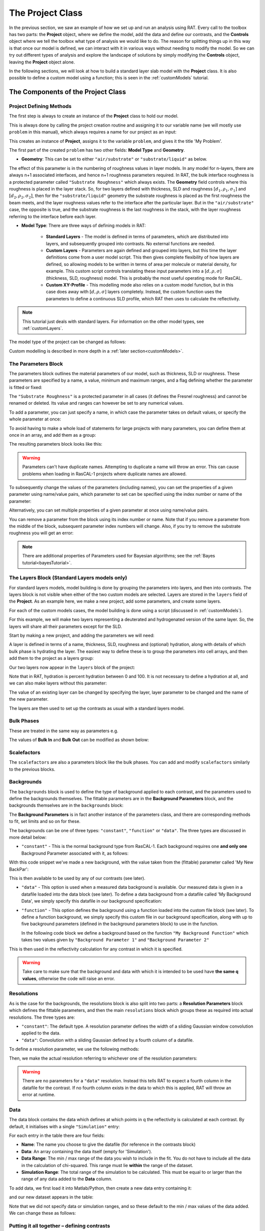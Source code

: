 .. _project:

=================
The Project Class
=================
In the previous section, we saw an example of how we set up and run an analysis using RAT. 
Every call to the toolbox has two parts: the **Project** object, where we define the model, 
add the data and define our contrasts, and the **Controls** object where we tell the toolbox 
what type of analysis we would like to do. The reason for splitting things up in this way is that 
once our model is defined, we can interact with it in various ways without needing to modify the model. 
So we can try out different types of analysis and explore the landscape of solutions 
by simply modifying the **Controls** object, leaving the **Project** object alone.

In the following sections, we will look at how to build a standard layer slab model with the **Project** class. It is also
possible to define a custom model using a function; this is seen in the :ref:`customModels` tutorial. 

***********************************
The Components of the Project Class
***********************************

Project Defining Methods
========================

The first step is always to create an instance of the **Project** class to hold our model. 

This is always done by calling the project creation routine and assigning it to our variable name 
(we will mostly use ``problem`` in this manual), which always requires a name for our project as an input:

.. tab-set-code::
    .. code-block:: Matlab

        problem = createProject(name='My Problem');
    
    .. code-block:: Python
    
        problem = RAT.Project(name='My Problem')
    
This creates an instance of **Project**, assigns it to the variable ``problem``, and gives it the title 'My Problem'.

The first part of the created ``problem`` has two other fields: **Model Type** and **Geometry**.

* **Geometry**: This can be set to either ``"air/substrate"`` or ``"substrate/liquid"`` as below.

.. tab-set-code::
    .. code-block:: Matlab

        problem.geometry = 'air/substrate';
        problem.geometry = 'substrate/liquid';
    
    .. code-block:: Python

        problem.geometry = 'air/substrate'
        problem.geometry = 'substrate/liquid'

The effect of this parameter is in the numbering of roughness values in layer models. In any model for n-layers,
there are always n+1 associated interfaces, and hence n+1 roughness parameters required. In RAT, the bulk interface roughness
is a protected parameter called ``"Substrate Roughness"`` which always exists.
The **Geometry** field controls where this roughness is placed in the layer stack. So, for two layers defined with thickness,
SLD and roughness :math:`[d_1, \rho_1, \sigma_1]` and :math:`[d_2, \rho_2, \sigma_2]`, 
then for the ``"substrate/liquid"`` geometry the substrate roughness is placed as the first roughness the beam meets, 
and the layer roughness values refer to the interface after the particular layer.
But in the ``"air/substrate"`` case, the opposite is true, 
and the substrate roughness is the last roughness in the stack, with the layer roughness referring to the interface before each layer.

* **Model Type**: There are three ways of defining models in RAT:

    * **Standard Layers** - The model is defined in terms of parameters, which are distributed into layers, and subsequently grouped into contrasts. 
      No external functions are needed.
    * **Custom Layers** - Parameters are again defined and grouped into layers, but this time the layer definitions come from a user model script. 
      This then gives complete flexibility of how layers are defined, so allowing models to be written in terms of area per molecule or material density, 
      for example. This custom script controls translating these input parameters into a :math:`[d, \rho, \sigma]` (thickness, SLD, roughness) model. 
      This is probably the most useful operating mode for RasCAL. 
    * **Custom XY-Profile** - This modelling mode also relies on a custom model function, 
      but in this case does away with :math:`[d, \rho, \sigma]` layers completely. 
      Instead, the custom function uses the parameters to define a continuous SLD profile, which RAT then uses to calculate the reflectivity.

.. note:: 
   This tutorial just deals with standard layers. For information on the other model types, see :ref:`customLayers`.

The model type of the project can be changed as follows:

.. tab-set-code::
    .. code-block:: Matlab

        problem.modelType = 'standard layers';
        problem.modelType = 'custom layers';
        problem.modelType = 'custom XY';
    
    .. code-block:: Python

        problem.model = 'standard layers'
        problem.model = 'custom layers'
        problem.model = 'custom XY'

Custom modelling is described in more depth in a :ref:`later section<customModels>`.

The Parameters Block
====================

The parameters block outlines the material parameters of our model, such as thickness, SLD or roughness.
These parameters are specified by a name, a value, minimum and maximum ranges,
and a flag defining whether the parameter is fitted or fixed:


.. tab-set::
    :class: tab-label-hidden
    :sync-group: code

    .. tab-item:: Matlab
        :sync: Matlab

        .. output:: Matlab

            problem = createProject(name='My Problem');
            problem.parameters.displayTable()

    .. tab-item:: Python 
        :sync: Python
        
        .. output:: Python

            problem = RAT.Project(name='my project')
            print(problem.parameters)

The ``"Substrate Roughness"`` is a protected parameter in all cases (it defines the Fresnel roughness) and cannot be renamed or deleted.
Its value and ranges can however be set to any numerical values.

To add a parameter, you can just specify a name, in which case the parameter takes on default values, or specify the whole parameter at once:

.. tab-set-code::
    .. code-block:: Matlab

        problem.addParameter('My new param', 1, 2, 3);
        problem.addParameter('My other new param',10,20,30,false);

    .. code-block:: Python

        problem.parameters.append(name='My new param', min=1, value=2, max=3)
        problem.parameters.append(name='My other new param', min=10, value=20, max=30, fit=False)

To avoid having to make a whole load of statements for large projects with many parameters, you can define them at once in an array, and add them as a group: 

.. tab-set-code::
    .. code-block:: Matlab

        pGroup = {{'Layer thick', 10, 20, 30, true};
                  {'Layer SLD', 1e-6, 3e-6 5e-6, true};
                  {'Layer rough', 5, 7, 10, true}};
            
        problem.addParameterGroup(pGroup)
    
    .. code-block:: Python
        
        pGroup = [RAT.models.Parameter(name='Layer thick', min=10, value=20, max=30, fit=True),
                  RAT.models.Parameter(name='Layer SLD', min=1e-6, value=3e-6, max=5e-6, fit=True),
                  RAT.models.Parameter(name='Layer rough', min=5, value=7, max=10, fit=True)] 
 
        problem.parameters.extend(pGroup)

The resulting parameters block looks like this:

.. tab-set::
    :class: tab-label-hidden
    :sync-group: code

    .. tab-item:: Matlab
        :sync: Matlab

        .. output:: Matlab

            problem.addParameter('My new param', 1, 2, 3);
            problem.addParameter('My other new param',10,20,30,false);
            pGroup = {{'Layer thick', 10, 20, 30, true};
                    {'Layer SLD', 1e-6, 3e-6 5e-6, true};
                    {'Layer rough', 5, 7, 10, true}};
                
            problem.addParameterGroup(pGroup);
            problem.parameters.displayTable()

    .. tab-item:: Python 
        :sync: Python
        
        .. output:: Python

            problem.parameters.append(name='My new param', min=1, value=2, max=3)
            problem.parameters.append(name='My other new param', min=10, value=20, max=30, fit=False)
            pGroup = [RAT.models.Parameter(name='Layer thick', min=10, value=20, max=30, fit=True),
                    RAT.models.Parameter(name='Layer SLD', min=1e-6, value=3e-6, max=5e-6, fit=True),
                    RAT.models.Parameter(name='Layer rough', min=5, value=7, max=10, fit=True)] 
    
            problem.parameters.extend(pGroup)
            print(problem.parameters)

.. warning::
    Parameters can't have duplicate names. Attempting to duplicate a name will throw an error. This can cause problems when loading in RasCAL-1 projects
    where duplicate names are allowed.

To subsequently change the values of the parameters (including names), you can set the properties of a given parameter using name/value pairs, 
which parameter to set can be specified using the index number or name of the parameter:

.. tab-set-code::
    .. code-block:: Matlab

        problem.setParameter('My new param', 'name', 'My changed param');
        problem.setParameter(2, 'min', 0.96, 'max', 3.62);
        problem.setParameter(4, 'value', 20.22);
        problem.setParameter('Layer rough', 'fit', false);
    
    .. code-block:: Python

        problem.parameters['My new param'].name = 'My changed param'
        problem.parameters[1].min = 0.96
        problem.parameters[1].max = 3.62
        problem.parameters['Layer thick'].value = 20.22
        problem.parameters['Layer rough'].fit = False

.. tab-set::
    :class: tab-label-hidden
    :sync-group: code

    .. tab-item:: Matlab
        :sync: Matlab

        .. output:: Matlab

            problem.setParameter('My new param', 'name', 'My changed param');
            problem.setParameter(2, 'min', 0.96, 'max', 3.62);
            problem.setParameter(4, 'value', 20.22);
            problem.setParameter('Layer rough', 'fit', false);
            problem.parameters.displayTable()

    .. tab-item:: Python 
        :sync: Python
        
        .. output:: Python

            problem.parameters['My new param'].name = 'My changed param'
            problem.parameters[1].min = 0.96
            problem.parameters[1].max = 3.62
            problem.parameters['Layer thick'].value = 20.22
            problem.parameters['Layer rough'].fit = False
            print(problem.parameters)

Alternatively, you can set multiple properties of a given parameter at once using name/value pairs.

.. tab-set-code::
    .. code-block:: Matlab

        problem.setParameter('Layer thick', 'name', 'thick', 'min', 5, 'max', 33, 'fit', false)
    
    .. code-block:: Python

        problem.parameters.set_fields('Layer thick', name='thick', min=5, max=33, fit=False)

.. tab-set::
    :class: tab-label-hidden
    :sync-group: code

    .. tab-item:: Matlab
        :sync: Matlab

        .. output:: Matlab

            problem.setParameter(4, 'name', 'thick', 'min', 5, 'max', 33, 'fit', false);
            problem.parameters.displayTable()

    .. tab-item:: Python 
        :sync: Python
        
        .. output:: Python

            problem.parameters.set_fields(3, name='thick', min=5, max=33, fit=False)
            print(problem.parameters)

You can remove a parameter from the block using its index number or name. Note that if you remove a parameter from the middle of the block, 
subsequent parameter index numbers will change. 
Also, if you try to remove the substrate roughness you will get an error:

.. tab-set-code::
    .. code-block:: Matlab

        problem.removeParameter('Layer thick');
    
    .. code-block:: Python

        problem.parameters.remove('Layer thick')


.. tab-set::
    :class: tab-label-hidden
    :sync-group: code

    .. tab-item:: Matlab
        :sync: Matlab

        .. output:: Matlab

            problem.removeParameter(4);
            problem.parameters.displayTable()

    .. tab-item:: Python 
        :sync: Python
        
        .. output:: Python

            del problem.parameters[3]
            print(problem.parameters)

.. tab-set-code::
    .. code-block:: Matlab

        problem.removeParameter(1);
    
    .. code-block:: Python

        del problem.parameters[0]


.. tab-set::
    :class: tab-label-hidden
    :sync-group: code

    .. tab-item:: Matlab
        :sync: Matlab

        .. output:: Matlab

            try
                problem.removeParameter(1);
            catch ERROR
                disp(getReport(ERROR))
            end

    .. tab-item:: Python 
        :sync: Python
        
        .. output:: Python

            try:
                del problem.parameters[0]
            except Exception as err:
                print(err)

.. note::
   There are additional properties of Parameters used for Bayesian algorithms; see the :ref:`Bayes tutorial<bayesTutorial>`.


.. _standardLayers:

The Layers Block (Standard Layers models only)
==============================================

For standard layers models, model building is done by grouping the parameters into layers, and then into contrasts.
The layers block is not visible when either of the two custom models are selected. Layers are stored in the ``layers`` field of the **Project**. 
As an example here, we make a new project, add some parameters, and create some layers.

For each of the custom models cases, the model building is done using a script (discussed in :ref:`customModels`). 


For this example, we will make two layers representing a deuterated and hydrogenated version of the same layer. 
So, the layers will share all their parameters except for the SLD.

Start by making a new project, and adding the parameters we will need:

.. tab-set-code::
    .. code-block:: Matlab

        problem = createProject(name='Layers Example');
    
        params = {{'Layer Thickness', 10, 20, 30, false};
                  {'H SLD', -6e-6, -4e-6, -1e-6, false};
                  {'D SLD', 5e-6, 7e-6, 9e-6, true};
                  {'Layer rough', 3, 5, 7, true};
                  {'Layer hydr', 0, 10, 20, true}};
            
        problem.addParameterGroup(params);
    
    .. code-block:: Python

        problem = RAT.Project(name='Layers Example')
        
        params = [RAT.models.Parameter(name='Layer Thickness', min=10, value=20, max=30, fit=False),
                  RAT.models.Parameter(name='H SLD', min=-6e-6, value=-4e-6, max=-1e-6, fit=False),
                  RAT.models.Parameter(name='D SLD', min=5e-6, value=7e-6, max=9e-6, fit=True),
                  RAT.models.Parameter(name='Layer rough', min=3, value=5, max=7, fit=True),
                  RAT.models.Parameter(name='Layer hydr', min=0, value=10, max=20, fit=True)] 
 
        problem.parameters.extend(params)

A layer is defined in terms of a name, thickness, SLD, roughness and (optional) hydration, along with details of which bulk phase is hydrating the layer.
The easiest way to define these is to group the parameters into cell arrays, and then add them to the project as a layers group:

.. tab-set-code::
    .. code-block:: Matlab

        problem.addLayer('H Layer','Layer Thickness','H SLD','Layer rough','Layer hydr','bulk out');
        problem.addLayer('D Layer','Layer Thickness','D SLD','Layer rough','Layer hydr','bulk out');
    
    .. code-block:: Python

        problem.layers.append(name='H Layer', thickness='Layer Thickness', SLD='H SLD',
                              roughness='Layer rough', hydration='Layer hydr', hydrate_with='bulk out')
        problem.layers.append(name='D Layer', thickness='Layer Thickness', SLD='D SLD',
                              roughness='Layer rough', hydration='Layer hydr', hydrate_with='bulk out')


Our two layers now appear in the ``layers`` block of the project:

.. tab-set::
    :class: tab-label-hidden
    :sync-group: code

    .. tab-item:: Matlab 
        :sync: Matlab

        .. output:: Matlab

            problem = createProject(name='Layers Example');
        
            params = {{'Layer Thickness', 10, 20, 30, false};
                    {'H SLD', -6e-6, -4e-6, -1e-6, false};
                    {'D SLD', 5e-6, 7e-6, 9e-6, true};
                    {'Layer rough', 3, 5, 7, true};
                    {'Layer hydr', 0, 10, 20, true}};
                
            problem.addParameterGroup(params);

            % Make the layers
            H_layer = {'H Layer','Layer Thickness','H SLD','Layer rough','Layer hydr','bulk out'};
            D_layer = {'D Layer','Layer Thickness','D SLD','Layer rough','Layer hydr','bulk out'};
            
            % Add them to the project - as a cell array{}
            problem.addLayerGroup({H_layer, D_layer});

            problem.layers.displayTable()

    .. tab-item:: Python 
        :sync: Python

        .. output:: Python

            problem = RAT.Project(name='Layers Example')
            params = [RAT.models.Parameter(name='Layer Thickness', min=10, value=20, max=30, fit=False),
                    RAT.models.Parameter(name='H SLD', min=-6e-6, value=-4e-6, max=-1e-6, fit=False),
                    RAT.models.Parameter(name='D SLD', min=5e-6, value=7e-6, max=9e-6, fit=True),
                    RAT.models.Parameter(name='Layer rough', min=3, value=5, max=7, fit=True),
                    RAT.models.Parameter(name='Layer hydr', min=0, value=10, max=20, fit=True)]
            problem.parameters.extend(params)

            problem.layers.append(name='H Layer', thickness='Layer Thickness', SLD='H SLD',
                                roughness='Layer rough', hydration='Layer hydr', hydrate_with='bulk out')
            problem.layers.append(name='D Layer', thickness='Layer Thickness', SLD='D SLD',
                                roughness='Layer rough', hydration='Layer hydr', hydrate_with='bulk out')

            print(problem.layers)

Note that in RAT, hydration is percent hydration between 0 and 100. It is not necessary to define a hydration at all, and we can also make layers without this parameter:

.. tab-set-code::
    .. code-block:: Matlab

        % Non hydrated layer
        problem.addLayer('Dry Layer', 'Layer Thickness', 'D SLD', 'Layer rough');
    
    .. code-block:: Python

        problem.layers.append(name='Dry Layer', thickness='Layer Thickness', SLD='D SLD', roughness='Layer rough')

.. tab-set::
    :class: tab-label-hidden
    :sync-group: code

    .. tab-item:: Matlab
        :sync: Matlab

        .. output:: Matlab

            problem.addLayer('Dry Layer', 'Layer Thickness', 'D SLD', 'Layer rough');
            problem.layers.displayTable()

    .. tab-item:: Python 
        :sync: Python

        .. output:: Python

            problem.layers.append(name='Dry Layer', thickness='Layer Thickness', SLD='D SLD', roughness='Layer rough')
            print(problem.layers)


The value of an existing layer can be changed by specifying the layer, layer parameter to be changed and the name of the new parameter.

.. tab-set-code::
    .. code-block:: Matlab

        problem.setLayer('H Layer', 'thickness', 'H SLD');

    .. code-block:: Python

        problem.layers.set_fields('H Layer', thickness='H SLD') 

.. tab-set::
    :class: tab-label-hidden
    :sync-group: code

    .. tab-item:: Matlab
        :sync: Matlab

        .. output:: Matlab

            problem.setLayer('H Layer', 'thickness', 'H SLD');
            problem.layers.displayTable()

    .. tab-item:: Python 
        :sync: Python

        .. output:: Python

            problem.layers.set_fields(0, thickness='H SLD') 
            print(problem.layers)


The layers are then used to set up the contrasts as usual with a standard layers model.

Bulk Phases
===========

These are treated in the same way as parameters e.g.

.. tab-set-code::
    .. code-block:: Matlab

        problem.addBulkIn('Silicon', 2.0e-6, 2.07e-6, 2.1e-6, false);
        problem.addBulkOut('H2O', -0.6e-6, -0.56e-6, -0.5e-6, false);
    
    .. code-block:: Python
        
        problem.bulk_in.append(name='Silicon', min=2.0e-06, value=2.073e-06, max=2.1e-06, fit=False)
        problem.bulk_out.append(name='H2O', min=-0.6e-6, value=-0.56e-6, max=-0.5e-6, fit=False)

.. tab-set::
    :class: tab-label-hidden
    :sync-group: code

    .. tab-item:: Matlab
        :sync: Matlab

        .. output:: Matlab

            problem.addBulkIn('Silicon', 2.0e-6, 2.07e-6, 2.1e-6, false);
            problem.addBulkOut('H2O', -0.6e-6, -0.56e-6, -0.5e-6, false);
            problem.bulkIn.displayTable()
            problem.bulkOut.displayTable()

    .. tab-item:: Python 
        :sync: Python

        .. output:: Python

            problem.bulk_in.append(name='Silicon', min=2.0e-06, value=2.073e-06, max=2.1e-06, fit=False)
            problem.bulk_out.append(name='H2O', min=-0.6e-6, value=-0.56e-6, max=-0.5e-6, fit=False)
            print(problem.bulk_in)
            print(problem.bulk_out)

The values of **Bulk In** and **Bulk Out** can be modified as shown below:

.. tab-set-code::
    .. code-block:: Matlab

        problem.setBulkOut('H2O, 'value', 5.9e-6, 'fit', true);
        problem.setBulkIn('Silicon', 'value', 5.9e-6, 'fit', true);

    .. code-block:: Python

        problem.bulk_out.set_fields('H2O', value=5.9e-6, fit=True)
        problem.bulk_in.set_fields('Silicon', value=5.9e-6, fit=True)


Scalefactors
============
The ``scalefactors`` are also a parameters block like the bulk phases. You can add and modify ``scalefactors`` similarly to the previous blocks.

.. tab-set-code::
    .. code-block:: Matlab

        problem.addScalefactor('New Scalefactor',0.9,1.0,1.1,true);
        problem.setScalefactor('New Scalefactor','value',1.01);
    
    .. code-block:: Python

        problem.scalefactors.append(name='New Scalefactor', min=0.9, value=1.0, max=1.1, fit=True)
        problem.scalefactors.set_fields('New Scalefactor', value=1.01)

Backgrounds
===========
The ``backgrounds`` block is used to define the type of background applied to each contrast, and the parameters used to define the backgrounds themselves. The fittable parameters are in the
**Background Parameters** block, and the backgrounds themselves are in the ``backgrounds`` block:


.. tab-set::
    :class: tab-label-hidden
    :sync-group: code

    .. tab-item:: Matlab
        :sync: Matlab

        .. output:: Matlab

            problem.background.displayTable()

    .. tab-item:: Python 
        :sync: Python

        .. output:: Python
            
            print(problem.background_parameters)
            print(problem.backgrounds)

The **Background Parameters** is in fact another instance of the parameters class, and there are corresponding methods to fit, set limits and so on for these.

The backgrounds can be one of three types: ``"constant"``, ``"function"`` or ``"data"``. The three types are discussed in more detail below:

* ``"constant"`` - This is the normal background type from RasCAL-1. Each background requires one **and only one** Background Parameter associated with it, as follows:

.. tab-set-code::
    .. code-block:: Matlab

        problem.addBackgroundParam('My New BackPar', 1e-8, 1e-7, 1e-6, true);
        problem.addBackground('My New Background','constant','My New BackPar');

    .. code-block:: Python

        problem.background_parameters.append(name='My New BackPar', min=1e-8, value=1e-7, max=1e-6, fit=True)
        problem.background.append(name='My New Background', type='constant', source='My New BackPar')


With this code snippet we've made a new background, with the value taken from the (fittable) parameter called 'My New BackPar':

.. tab-set::
    :class: tab-label-hidden
    :sync-group: code

    .. tab-item:: Matlab
        :sync: Matlab

        .. output:: Matlab

            problem.addBackgroundParam('My New BackPar', 1e-8, 1e-7, 1e-6, true);
            problem.addBackground('My New Background','constant','My New BackPar');
            problem.background.displayTable()

    .. tab-item:: Python 
        :sync: Python

        .. output:: Python

            problem.background_parameters.append(name='My New BackPar', min=1e-8, value=1e-7, max=1e-6, fit=True)
            problem.backgrounds.append(name='My New Background', type='constant', source='My New BackPar')
            print(problem.background_parameters)
            print(problem.backgrounds)


This is then available to be used by any of our contrasts (see later).

* ``"data"`` - This option is used when a measured data background is available. Our measured data is given in a datafile loaded into the data block (see later).
  To define a data background from a datafile called 'My Background Data', we simply specify this datafile in our background specification:

.. tab-set-code::
    .. code-block:: Matlab

        problem.addBackground('Data Background 1', 'data', 'My Background Data')
    
    .. code-block:: Python

        problem.backgrounds.append(name='Data Background 1', type='data', source='My Background Data')

* ``"function"`` - This option defines the background using a function loaded into the custom file block (see later).
  To define a function background, we simply specify this custom file in our background specification, along with
  up to five background parameters (defined in the background parameters block) to use in the function.

  In the following code block we define a background based on the function ``"My Background Function"`` which takes two values given
  by ``"Background Parameter 1"`` and ``"Background Parameter 2"``

.. tab-set-code::
    .. code-block:: Matlab

        problem.addBackground('Data Background 1', 'function', 'My Background Function', 'Background Parameter 1', 'Background Parameter 2')
    
    .. code-block:: Python

        problem.backgrounds.append(name='Data Background 1', type='data', source='My Background Function' value_1='Background Parameter 1', value_2='Background Parameter 2')

This is then used in the reflectivity calculation for any contrast in which it is specified.

.. warning::
    Take care to make sure that the background and data with which it is intended to be used have **the same q values**, otherwise the code will raise an error.


Resolutions
===========
As is the case for the backgrounds, the resolutions block is also split into two parts: a **Resolution Parameters** block which defines the fittable parameters, 
and then the main ``resolutions`` block which groups these as required into actual resolutions.
The three types are:

*   ``"constant"``: The default type. A resolution parameter defines the width of a sliding Gaussian window convolution applied to the data.
*   ``"data"``: Convolution with a sliding Gaussian defined by a fourth column of a datafile.

To define a resolution parameter, we use the following methods:

.. tab-set-code::
    .. code-block:: Matlab

        problem.addResolutionParam('My Resolution Param', 0.02, 0.05, 0.08, true)

    .. code-block:: Python

        problem.resolution_parameters.append(name='My Resolution Param', min=0.02, value=0.05, max=0.08, fit=True)


.. tab-set::
    :class: tab-label-hidden
    :sync-group: code

    .. tab-item:: Matlab
        :sync: Matlab

        .. output:: Matlab

            problem.resolution.displayTable()

    .. tab-item:: Python 
        :sync: Python

        .. output:: Python

            print(problem.resolution_parameters)
            print(problem.resolutions)


Then, we make the actual resolution referring to whichever one of the resolution parameters:

.. tab-set-code::
    .. code-block:: Matlab

        problem.addResolution('My new resolution','constant','My Resolution Param')
        problem.addResolution('My Data Resolution','data')

    .. code-block:: Python
    
        problem.resolutions.append(name='My new resolution', type='constant', source='My Resolution Param')
        problem.resolutions.append(name='My Data Resolution', type='data')

.. tab-set::
    :class: tab-label-hidden
    :sync-group: code

    .. tab-item:: Matlab
        :sync: Matlab

        .. output:: Matlab

            problem.addResolutionParam('My Resolution Param', 0.02, 0.05, 0.08, true);
            problem.addResolution('My new resolution','constant','My Resolution Param');
            problem.addResolution('My Data Resolution','data');
            problem.resolution.displayTable()

    .. tab-item:: Python 
        :sync: Python

        .. output:: Python

            problem.resolution_parameters.append(name='My Resolution Param', min=0.02, value=0.05, max=0.08, fit=True)
            problem.resolutions.append(name='My new resolution', type='constant', source='My Resolution Param')
            problem.resolutions.append(name='My Data Resolution', type='data')
            print(problem.resolutions)

.. warning::
   There are no parameters for a ``"data"`` resolution. Instead this tells RAT to expect a fourth column in the datafile for the contrast. 
   If no fourth column exists in the data to which this is applied, RAT will throw an error at runtime.


Data
====
The data block contains the data which defines at which points in q the reflectivity is calculated at each contrast. 
By default, it initialises with a single ``"Simulation"`` entry:

.. tab-set::
    :class: tab-label-hidden
    :sync-group: code

    .. tab-item:: Matlab
        :sync: Matlab

        .. output:: Matlab

            problem.data.displayTable()

    .. tab-item:: Python 
        :sync: Python

        .. output:: Python

            print(problem.data)


For each entry in the table there are four fields:

* **Name**: The name you choose to give the datafile (for reference in the contrasts block)
* **Data**: An array containing the data itself (empty for 'Simulation').
* **Data Range**: The min / max range of the data you wish to include in the fit. 
  You do not have to include all the data in the calculation of chi-squared. 
  This range must lie **within** the range of the dataset.
* **Simulation Range**: The total range of the simulation to be calculated. 
  This must be equal to or larger than the range of any data added to the **Data** column.

To add data, we first load it into Matlab/Python, then create a new data entry containing it:

.. tab-set-code::
    .. code-block:: Matlab

        root = getappdata(0, 'root');
        myData = readmatrix(fullfile(root, '/examples/normalReflectivity/customXY/c_PLP0016596.dat'));
        problem.addData('My new datafile', myData)
    
    .. code-block:: Python

        import numpy as np
        myData = np.loadtxt('c_PLP0016596.dat', delimiter=",")
        problem.data.append(name='My new datafile', data=myData)

and our new dataset appears in the table:

.. tab-set::
    :class: tab-label-hidden
    :sync-group: code

    .. tab-item:: Matlab
        :sync: Matlab

        .. output:: Matlab

            root = getappdata(0, 'root');
            myData = readmatrix(fullfile(root, '/examples/normalReflectivity/customXY/c_PLP0016596.dat'));
            problem.addData('My new datafile', myData);
            problem.data.displayTable()

    .. tab-item:: Python 
        :sync: Python

        .. output:: Python

            from importlib.resources import files
            import numpy as np
            data_path =  files("RATapi.examples.data")
            myData = np.loadtxt(data_path / 'c_PLP0016596.dat', delimiter=',')
            problem.data.append(name='My new datafile', data=myData)
            print(problem.data)


Note that we did not specify data or simulation ranges, and so these default to the min / max values of the data added. We can change these as follows:

.. tab-set-code::
    .. code-block:: Matlab

        problem.setData('My new datafile', dataRange=[0.1, 0.3])
    
    .. code-block:: Python

        problem.data.set_fields('My new datafile', data_range=[0.1, 0.3])


.. tab-set::
    :class: tab-label-hidden
    :sync-group: code

    .. tab-item:: Matlab
        :sync: Matlab

        .. output:: Matlab

            problem.setData('My new datafile', dataRange=[0.1, 0.3])
            problem.data.displayTable()

    .. tab-item:: Python 
        :sync: Python

        .. output:: Python

            problem.data.set_fields(1, data_range=[0.1, 0.3])
            print(problem.data)


Putting it all together – defining contrasts
============================================

Once we have defined the various aspects of our project, i.e. backgrounds, data and so on, we group these together into contrasts to make our fitting project. 
A contrast defines one 'experimental setup', for example in our hydration/deuteration model we need two contrasts, one for hydration and one for deuteration.
We can add a contrast using just its name, and edit it later, or we can specify which parts of our project we want to add to the contrast using name value pairs:

.. tab-set-code::
    .. code-block:: Matlab

        problem.addContrast('name', 'D-tail/H-Head/D2O',...
                            'background', 'Background D2O',...
                            'resolution', 'Resolution 1',...
                            'scalefactor', 'Scalefactor 1',...
                            'BulkIn', 'SLD Air',...
                            'BulkOut', 'SLD D2O',...
                            'data', 'D-tail / H-head / D2O');
        
    .. code-block:: Python

        problem.contrasts.append(name='D-tail/H-Head/D2O',
                                 background='Background D2O',
                                 resolution='Resolution 1', 
                                 scalefactor='Scalefactor 1',
                                 bulk_in='SLD Air',
                                 bulk_out='SLD D2O',
                                 data='D-tail / H-head / D2O')

The values which we add must refer to names within the other blocks of the project. If the name doesn't exist in the relevant block, an error will be raised. 

Once we have added the contrasts, then we need to set the model, either by adding layers for a ``"standard layers"`` project, 
or a custom model file (we discuss these in :ref:`customModels`). 
In the case of layers, we give a list of layer names, in order from bulk in to bulk out. 
So for a monolayer for example, we would specify tails and then heads as shown below:

.. tab-set-code::
    .. code-block:: Matlab

        problem.setContrast('D-tail/H-Head/D2O', 'model', {'Deuterated Tails', 'Hydrogenated heads'});
    
    .. code-block:: Python

        problem.contrasts.set_fields('D-tail/H-Head/D2O', model=['Deuterated Tails', 'Hydrogenated heads'])

We can also define the layers array beforehand and include it when defining the contrast. Once we have defined our contrasts they appear in the ``contrasts`` block at the end of the project when it is displayed.


*****************************
The Monolayer Example In Full
*****************************
In the previous sections, we showed an example of a pre-loaded problem definition class, which we used to analyse data from two contrasts of a lipid monolayer. Now, rather than loading in a pre-defined version of this problem we can use our class methods to build this from scratch, and do the same analysis as we did there, but this time from a script.

To start, we first make an instance of the **Project** class:

.. tab-set-code::
    .. code-block:: Matlab

        problem = createProject(name='DSPC monolayers');
    
    .. code-block:: Python

        import RATapi as RAT
        problem = RAT.Project(name='DSPC monolayers')

Then we need to define the parameters we need. We'll do this by making a parameters block, and adding these to the project:

.. tab-set-code::
    .. code-block:: Matlab

        % Define the parameters:
        Parameters = {
            %       Name                min     val     max      fit? 
            {'Tails Thickness',         10,     20,      30,     true};
            {'Heads Thickness',          3,     11,      16,     true};
            {'Tails Roughness',          2,     5,       9,      true};
            {'Heads Roughness',          2,     5,       9,      true};
            {'Deuterated Tails SLD',    4e-6,   6e-6,    2e-5,   true};
            {'Hydrogenated Tails SLD', -0.6e-6, -0.4e-6, 0,      true};
            {'Deuterated Heads SLD',    1e-6,   3e-6,    8e-6,   true};
            {'Hydrogenated Heads SLD',  0.1e-6, 1.4e-6,  3e-6,   true};
            {'Heads Hydration',         0,      0.3,     0.5,    true};
            };

        problem.addParameterGroup(Parameters);

    .. code-block:: Python
        
        parameters = [
            RAT.models.Parameter(name='Tails Thickness', min=10, value=20, max=30, fit=True),
            RAT.models.Parameter(name='Heads Thickness', min=3, value=11, max=16, fit=True),
            RAT.models.Parameter(name='Tails Roughness', min=2, value=5, max=9, fit=True),
            RAT.models.Parameter(name='Heads Roughness', min=2, value=5, max=9, fit=True),
            RAT.models.Parameter(name='Deuterated Tails SLD', min=4e-6, value=6e-6, max=2e-5, fit=True),
            RAT.models.Parameter(name='Hydrogenated Tails SLD', min=-0.6e-6, value=-0.4e-6, max=0, fit=True),
            RAT.models.Parameter(name='Deuterated Heads SLD', min=1e-6, value=3e-6, max=8e-6, fit=True),
            RAT.models.Parameter(name='Hydrogenated Heads SLD', min=0.1e-6, value=1.4e-6, max=3e-6, fit=True),
            RAT.models.Parameter(name='Heads Hydration', min=0, value=0.3, max=0.5, fit=True)
            ]
 
        problem.parameters.extend(parameters)

Next we need to group the parameters into our layers. We need four layers in all, representing deuterated and hydrogenated versions of the heads and tails:

.. tab-set-code::
    .. code-block:: Matlab

        H_Heads = {'Hydrogenated Heads', 'Heads Thickness',...
                   'Hydrogenated Heads SLD', 'Heads Roughness',...
                   'Heads Hydration', 'bulk out' };
                    
        D_Heads = {'Deuterated Heads', 'Heads Thickness',...
                   'Deuterated Heads SLD', 'Heads Roughness',...
                   'Heads Hydration', 'bulk out' };
                    
        D_Tails = {'Deuterated Tails', 'Tails Thickness',...
                   'Deuterated Tails SLD', 'Tails Roughness'};

        H_Tails = {'Hydrogenated Tails', 'Tails Thickness',...
                   'Hydrogenated Tails SLD', 'Tails Roughness'};
    
    .. code-block:: Python
        
        H_Heads = RAT.models.Layer(name='Hydrogenated Heads', thickness='Heads Thickness', 
                                   SLD='Hydrogenated Heads SLD', roughness='Heads Roughness', 
                                   hydration='Heads Hydration', hydrate_with='bulk out')
                    
        D_Heads = RAT.models.Layer(name='Deuterated Heads', thickness='Heads Thickness', 
                                   SLD='Deuterated Heads SLD', roughness='Heads Roughness',
                                   hydration='Heads Hydration', hydrate_with='bulk out')
                    
        D_Tails = RAT.models.Layer(name='Deuterated Tails', thickness='Tails Thickness',
                                   SLD='Deuterated Tails SLD', roughness='Tails Roughness')

        H_Tails = RAT.models.Layer(name='Hydrogenated Tails', thickness='Tails Thickness',
                                   SLD='Hydrogenated Tails SLD', roughness='Tails Roughness')
.. note:: 
    The headgroups are hydrated and so share a hydration parameter, whereas the tails are not. 

We now add our layers to the project:

.. tab-set-code::
    .. code-block:: Matlab

        problem.addLayerGroup({H_Heads; D_Heads; H_Tails; D_Tails});
    
    .. code-block:: Python

        problem.layers.extend([H_Heads, D_Heads, H_Tails, D_Tails])

We are using two different sub-phases: D2O and ACMW. We need a different constant background for each, so we need two background parameters. There is already one background parameter in the project as a default, so we rename this and add a second one:

.. tab-set-code::
    .. code-block:: Matlab

        problem.setBackgroundParamName(1, 'Backs Value ACMW');
        problem.setBackgroundParamValue(1, 5.5e-6);
        problem.addBackgroundParam('Backs Value D2O', 1e-8, 2.8e-6, 1e-5);
    
    .. code-block:: Python
        
        problem.background_parameters.set_fields(0, name='Backs Value ACMW', value=5.5e-6)
        problem.background_parameters.append(name='Backs Value D2O', min=1e-8, value=2.8e-6, max=1e-5)
       
Use these parameters to define two constant backgrounds, again using the existing default for one of them:

.. tab-set-code::
    .. code-block:: Matlab

        problem.addBackground('Background D2O', 'constant', 'Backs Value D2O');
        problem.setBackground(1, 'name', 'Background ACMW', 'value1', 'Backs Value ACMW');
    
    .. code-block:: Python

        problem.backgrounds.append(name='Background D2O', type='constant', source='Backs Value D2O')
        problem.backgrounds.set_fields(0, name='Background ACMW', source='Backs Value ACMW')

We need two sub-phases for our project. D2O is already in the project as a default, so we only need to add the bulk out for ACMW

.. tab-set-code::
    .. code-block:: Matlab

        problem.addBulkOut('SLD ACMW', -0.6e-6, -0.56e-6, -0.3e-6, true);

    .. code-block:: Python

        problem.bulk_out.append(name='SLD ACMW', min=-0.6e-6, value=-0.56e-6, max=-0.3e-6, fit=True)

Now we need to add the data. We read in the two files, and put the data into the ``data`` block with appropriate names:

.. tab-set-code::
    .. code-block:: Matlab

        root = getappdata(0, 'root');
        dataPath = '/examples/miscellaneous/convertRasCAL1Project/';
        d13ACM = readmatrix(fullfile(root, dataPath, 'd13acmw20.dat'));
        d70d2O = readmatrix(fullfile(root, dataPath, 'd70d2o20.dat'));
        problem.addData('H-tail / D-head / ACMW', d13ACM);
        problem.addData('D-tail / H-head / D2O', d70d2O);
    
    .. code-block:: Python

        import numpy as np
        d13ACM = np.loadtxt('d13acmw20.dat', delimiter=",")
        d70d2O = np.loadtxt('d70d2o20.dat', delimiter=",")
        problem.data.append(name='H-tail / D-head / ACMW', data=d13ACM)
        problem.data.append(name='D-tail / H-head / D2O', data=d70d2O)

We have everything we need to now build our contrasts. We have two contrasts in all, and we build them using name / value pairs for all the different parts of the contrasts (i.e. selecting which background and bulk phases etc we need using the names we have given them).
To define the models for each contrast, we list the names of the relevant layers as appropriate.

.. tab-set-code::
    .. code-block:: Matlab

        problem.addContrast('name', 'D-tail/H-Head/D2O',...
                            'background', 'Background D2O',...
                            'resolution', 'Resolution 1',...
                            'scalefactor', 'Scalefactor 1',...
                            'BulkOut', 'SLD D2O',...
                            'BulkIn', 'SLD Air',...
                            'data', 'D-tail / H-head / D2O',...
                            'model', {'Deuterated Tails','Hydrogenated heads'}); 

        problem.addContrast('name', 'H-tail/D-Head/ACMW',...
                            'background', 'Background ACMW',...
                            'resolution', 'Resolution 1',...
                            'scalefactor', 'Scalefactor 1',...
                            'BulkOut', 'SLD ACMW',...
                            'BulkIn', 'SLD Air',...
                            'data', 'H-tail / D-head / ACMW',...
                            'model', {'Hydrogenated Tails','Deuterated Heads'});

    .. code-block:: Python

        problem.contrasts.append(name='D-tail/H-Head/D2O',
                                 background='Background D2O',
                                 resolution='Resolution 1', 
                                 scalefactor='Scalefactor 1',
                                 bulk_out='SLD D2O',
                                 bulk_in='SLD Air',
                                 data='D-tail / H-head / D2O',
                                 model=['Deuterated Tails', 'Hydrogenated Heads'])

        problem.contrasts.append(name='H-tail/D-Head/ACMW',
                                 background='Background ACMW',
                                 resolution='Resolution 1',
                                 scalefactor='Scalefactor 1',
                                 bulk_out='SLD ACMW',
                                 bulk_in='SLD Air',
                                 data='D-tail / H-head / D2O',
                                 model=['Hydrogenated Tails', 'Deuterated Heads'])
    
We need to make sure that we are fitting the relevant backgrounds, scalefactors and bulk phase values:

.. tab-set-code::
    .. code-block:: Matlab

        problem.setBackgroundParam('Backs Value ACMW', 'fit', true);
        problem.setBackgroundParam('Backs Value D2O', 'fit', true);
        problem.setScalefactor('Scalefactor 1', 'fit', true);
        problem.setBulkOut('SLD D2O', 'fit', true);

    .. code-block:: Python

        problem.background_parameters.set_fields('Backs Value ACMW', fit=True)
        problem.background_parameters.set_fields('Backs Value D2O', fit=True)
        problem.scalefactors.set_fields('Scalefactor 1', fit=True)
        problem.bulk_out.set_fields('SLD D2O', fit=True)

Now have a look at our project, to make sure it all looks reasonable:

.. tab-set-code::
    .. code-block:: Matlab

        disp(problem)

    .. code-block:: Python

        print(problem)

.. tab-set::
    :class: tab-label-hidden
    :sync-group: code

    .. tab-item:: Matlab
        :sync: Matlab

        .. output:: Matlab

            problem = load('source/tutorial/data/twoContrastExample.mat');
            problem = problem.problem;
            disp(problem)

    .. tab-item:: Python 
        :sync: Python

        .. output:: Python

            problem = RAT.Project.load("source/tutorial/data/two_contrast_example.json")
            print(problem)

Now we'll calculate this to check the agreement with the data. We need an instance of the controls class, with the procedure attribute set to ``"calculate"`` (the default):

.. tab-set-code::
    .. code-block:: Matlab

        controls = controlsClass();
        disp(controls)
    
    .. code-block:: Python

        controls = RAT.Controls()
        print(controls)

.. tab-set::
    :class: tab-label-hidden
    :sync-group: code

    .. tab-item:: Matlab
        :sync: Matlab

        .. output:: Matlab

            controls = controlsClass();
            disp(controls)

    .. tab-item:: Python 
        :sync: Python
        
        .. output:: Python
            
            controls = RAT.Controls()
            print(controls)

We then send all of this to RAT, and plot the output:

.. tab-set-code::
    .. code-block:: Matlab

        [problem, results] = RAT(problem,controls);
    
    .. code-block:: Python

        problem, results = RAT.run(problem, controls)

.. tab-set::
    :class: tab-label-hidden
    :sync-group: code

    .. tab-item:: Matlab
        :sync: Matlab

        .. output:: Matlab

            [problem, results] = RAT(problem,controls);

    .. tab-item:: Python 
        :sync: Python

        .. output:: Python

            problem, results = RAT.run(problem, controls)


.. tab-set-code::
    .. code-block:: Matlab

        figure(1); clf;
        plotRefSLD(problem, results)
    
    .. code-block:: Python

        RAT.plotting.plot_ref_sld(problem, results)
        

.. image:: ../images/tutorial/plotBeforeOptimization.png
    :alt: Displays reflectivity and SLD plot

To do a fit, we change the ``procedure`` attribute of the controls class to ``"simplex"``. We will also change the ``parallel`` option to ``"contrasts"``, so that each contrast gets its own calculation thread, 
and modify the output to only display the final result (rather than each iteration) by setting the ``display`` option to ``"final"`` and then run our fit and plot the results:

.. tab-set-code::
    .. code-block:: Matlab

        controls = controlsClass();
        controls.procedure = 'simplex';
        controls.parallel = 'contrasts';
        controls.display = 'final';
        [problem, results] = RAT(problem, controls);
    
    .. code-block:: Python

        controls = RAT.Controls(procedure='simplex', parallel='contrasts', display='final')
        problem, results = RAT.run(problem, controls)

.. tab-set::
    :class: tab-label-hidden
    :sync-group: code

    .. tab-item:: Matlab
        :sync: Matlab

        .. output:: Matlab

            controls = controlsClass();
            controls.procedure = 'simplex';
            controls.parallel = 'contrasts';
            controls.display = 'final';
            [problem,results] = RAT(problem,controls);

    .. tab-item:: Python 
        :sync: Python

        .. output:: Python

            controls = RAT.Controls(procedure='simplex', parallel='contrasts', display='final')
            problem, results = RAT.run(problem, controls)

.. tab-set-code::
    .. code-block:: Matlab

        disp(results)

    .. code-block:: Python

        print(results)

.. tab-set::
    :class: tab-label-hidden
    :sync-group: code

    .. tab-item:: Matlab
        :sync: Matlab

        .. output:: Matlab

            disp(results)

    .. tab-item:: Python 
        :sync: Python

        .. output:: Python

            print(results)

We can now plot the results of our fit:

.. tab-set-code::
    .. code-block:: Matlab

        figure; clf;
        plotRefSLD(out,results)
    
    .. code-block:: Python

        RAT.plotting.plot_ref_sld(problem, results)

.. image:: ../images/tutorial/plotAfterOptimization.png
    :alt: Displays reflectivity and SLD plot
